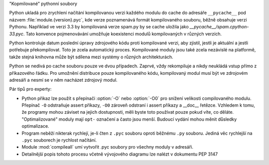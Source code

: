 "Kopmilované" pythonní soubory

Python ukladá pro zrychlení načítání kompilovanou verzi každého modulu do cache
do adresáře ``__pycache__`` pod názvem :file:`module.{version}.pyc`, kde verze
poznamenává formát kompilovaného souboru, běžně obsahuje verzi Pythonu.
Například ve verzi 3.3 by kompilovaná verze spam.py by se cache uložila jako
`__pycache__/spam.cpython-33.pyc`. Tato konvence pojmenovávání umožňuje
koexistenci modulů kompilovaných v různých verzích. 

Python kontroluje datum poslední úpravy zdrojového kódu proti kompilované verzi,
aby zjistil, jestli je aktuální a jestli potřebuje překompilovat. Toto je zcela
automatický proces. Kompilované moduly jsou také zcela nezávislé na platformě,
takže stejná knihovna může být sdílena mezi systémy o různých architekturách.

Python se nedívá po cache souboru pouze ve dvou případech. Zaprvé, vždy
rekompiluje a nikdy neukládá vstup přímo z příkazového řádku. Pro umožnění
distribuce pouze kompilovaného kódu, kompilovaný modul musí být ve zdrojovém
adresáři a nesmí se v něm nacházet zdrojový modul.

Pár tipů pro experty:

* Python přikaz lze použít s přepínači :option:`-O` nebo :option:`-O0` pro
  snížení velikosti compilovaného modulu. Přepínač ``-O`` odstraňuje assert
  příkazy, ``-O0`` zároveň odstraní i assert příkazy a __doc__ řetězce. Vzhledem
  k tomu, že programy mohou záviset na jejich dostupnosti, měli byste toto
  používat pouze pokud víte, co děláte. "Optimalizované" moduly mají ``opt-``
  označení a často jsou menší. Budoucí vydání mohou měnit důsledky optimalizace.

* Program neběží nikterak rychlejí, je-li čten z ``.pyc`` souboru oproti
  běžnému ``.py`` souboru. Jediná věc rychlejší na ``.pyc`` souborech je
  rychlost načítání.

* Module :mod:`compileall` umí vytvořit .pyc soubory pro všechny moduly v
  adresáři.

* Detailnější popis tohoto procesu včetně vývojového diagramu lze nalézt
  v dokumentu PEP 3147

